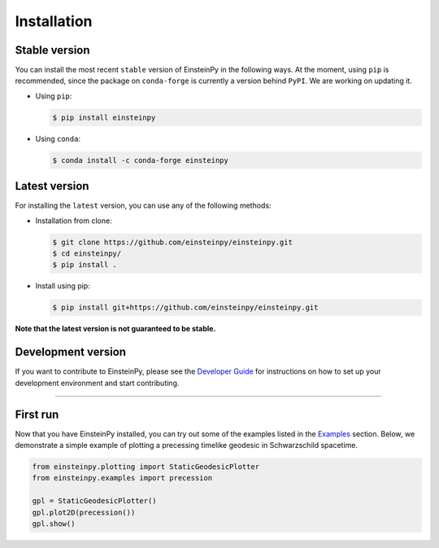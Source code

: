 Installation
============

Stable version
~~~~~~~~~~~~~~

You can install the most recent ``stable`` version of EinsteinPy in the 
following ways. At the moment, using ``pip`` is recommended, since 
the package on ``conda-forge`` is currently a version behind ``PyPI``. 
We are working on updating it. 

- Using ``pip``:

  .. code-block:: sh

       $ pip install einsteinpy

- Using ``conda``:

  .. code-block:: sh

       $ conda install -c conda-forge einsteinpy

Latest version
~~~~~~~~~~~~~~

For installing the ``latest`` version, you can use any of the following methods:

- Installation from clone:

  .. code-block:: sh

       $ git clone https://github.com/einsteinpy/einsteinpy.git
       $ cd einsteinpy/
       $ pip install .

- Install using pip:

  .. code-block:: sh

       $ pip install git+https://github.com/einsteinpy/einsteinpy.git

**Note that the latest version is not guaranteed to be stable.**

Development version
~~~~~~~~~~~~~~~~~~~

If you want to contribute to EinsteinPy, please see the `Developer Guide`_ 
for instructions on how to set up your development environment and start 
contributing.

.. _Developer Guide: https://docs.einsteinpy.org/en/latest/dev_guide.html

----

First run
~~~~~~~~~

Now that you have EinsteinPy installed, you can try out some of the 
examples listed in the `Examples`_ section. Below, we demonstrate a simple 
example of plotting a precessing timelike geodesic in Schwarzschild spacetime.

.. _`Examples` : https://docs.einsteinpy.org/en/latest/jupyter.html

.. code-block:: python

   from einsteinpy.plotting import StaticGeodesicPlotter
   from einsteinpy.examples import precession

   gpl = StaticGeodesicPlotter()
   gpl.plot2D(precession())
   gpl.show()

.. figure:: _static/precess.png
   :align: center
   :figwidth: 450px
   :alt: Precession in Schwarzschild spacetime
